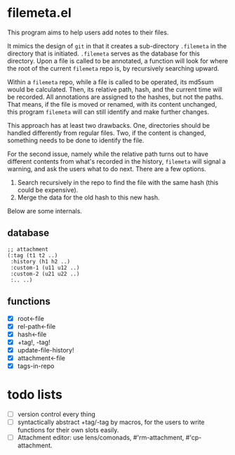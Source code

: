 * filemeta.el

This program aims to help users add notes to their files.

It mimics the design of =git= in that it creates a sub-directory
=.filemeta= in the directory that is initiated. =.filemeta= serves as
the database for this directory. Upon a file is called to be
annotated, a function will look for where the root of the current
=filemeta= repo is, by recursively searching upward.

Within a =filemeta= repo, while a file is called to be operated,
its md5sum would be calculated. Then, its relative path, hash,
and the current time will be recorded. All annotations are
assigned to the hashes, but not the paths. That means, if the
file is moved or renamed, with its content unchanged, this
program =filemeta= will can still identify and make further
changes.

This approach has at least two drawbacks. One, directories should
be handled differently from regular files. Two, if the content is
changed, something needs to be done to identify the file.

For the second issue, namely while the relative path turns out to
have different contents from what's recorded in the history,
=filemeta= will signal a warning, and ask the users what to do
next. There are a few options.

1. Search recursively in the repo to find the file with the same
   hash (this could be expensive).
2. Merge the data for the old hash to this new hash.

Below are some internals.

** database

#+begin_src elisp
;; attachment
(:tag (t1 t2 ..)
 :history (h1 h2 ..)
 :custom-1 (u11 u12 ..)
 :custom-2 (u21 u22 ..)
 :.. ..)
#+end_src

** functions

+ [X] root<-file
+ [X] rel-path<-file
+ [X] hash<-file
+ [X] +tag!, -tag!
+ [X] update-file-history!
+ [X] attachment<-file
+ [X] tags-in-repo

* todo lists

+ [ ] version control every thing
+ [ ] syntactically abstract +tag/-tag by macros, for the users
  to write functions for their own slots easily.
+ [ ] Attachment editor: use lens/comonads, #'rm-attachment,
  #'cp-attachment.
